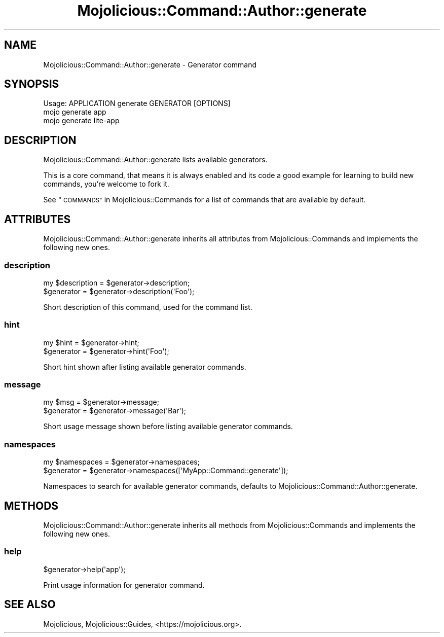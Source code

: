 .\" Automatically generated by Pod::Man 4.14 (Pod::Simple 3.42)
.\"
.\" Standard preamble:
.\" ========================================================================
.de Sp \" Vertical space (when we can't use .PP)
.if t .sp .5v
.if n .sp
..
.de Vb \" Begin verbatim text
.ft CW
.nf
.ne \\$1
..
.de Ve \" End verbatim text
.ft R
.fi
..
.\" Set up some character translations and predefined strings.  \*(-- will
.\" give an unbreakable dash, \*(PI will give pi, \*(L" will give a left
.\" double quote, and \*(R" will give a right double quote.  \*(C+ will
.\" give a nicer C++.  Capital omega is used to do unbreakable dashes and
.\" therefore won't be available.  \*(C` and \*(C' expand to `' in nroff,
.\" nothing in troff, for use with C<>.
.tr \(*W-
.ds C+ C\v'-.1v'\h'-1p'\s-2+\h'-1p'+\s0\v'.1v'\h'-1p'
.ie n \{\
.    ds -- \(*W-
.    ds PI pi
.    if (\n(.H=4u)&(1m=24u) .ds -- \(*W\h'-12u'\(*W\h'-12u'-\" diablo 10 pitch
.    if (\n(.H=4u)&(1m=20u) .ds -- \(*W\h'-12u'\(*W\h'-8u'-\"  diablo 12 pitch
.    ds L" ""
.    ds R" ""
.    ds C` ""
.    ds C' ""
'br\}
.el\{\
.    ds -- \|\(em\|
.    ds PI \(*p
.    ds L" ``
.    ds R" ''
.    ds C`
.    ds C'
'br\}
.\"
.\" Escape single quotes in literal strings from groff's Unicode transform.
.ie \n(.g .ds Aq \(aq
.el       .ds Aq '
.\"
.\" If the F register is >0, we'll generate index entries on stderr for
.\" titles (.TH), headers (.SH), subsections (.SS), items (.Ip), and index
.\" entries marked with X<> in POD.  Of course, you'll have to process the
.\" output yourself in some meaningful fashion.
.\"
.\" Avoid warning from groff about undefined register 'F'.
.de IX
..
.nr rF 0
.if \n(.g .if rF .nr rF 1
.if (\n(rF:(\n(.g==0)) \{\
.    if \nF \{\
.        de IX
.        tm Index:\\$1\t\\n%\t"\\$2"
..
.        if !\nF==2 \{\
.            nr % 0
.            nr F 2
.        \}
.    \}
.\}
.rr rF
.\" ========================================================================
.\"
.IX Title "Mojolicious::Command::Author::generate 3"
.TH Mojolicious::Command::Author::generate 3 "2021-06-30" "perl v5.34.0" "User Contributed Perl Documentation"
.\" For nroff, turn off justification.  Always turn off hyphenation; it makes
.\" way too many mistakes in technical documents.
.if n .ad l
.nh
.SH "NAME"
Mojolicious::Command::Author::generate \- Generator command
.SH "SYNOPSIS"
.IX Header "SYNOPSIS"
.Vb 1
\&  Usage: APPLICATION generate GENERATOR [OPTIONS]
\&
\&    mojo generate app
\&    mojo generate lite\-app
.Ve
.SH "DESCRIPTION"
.IX Header "DESCRIPTION"
Mojolicious::Command::Author::generate lists available generators.
.PP
This is a core command, that means it is always enabled and its code a good example for learning to build new commands,
you're welcome to fork it.
.PP
See \*(L"\s-1COMMANDS\*(R"\s0 in Mojolicious::Commands for a list of commands that are available by default.
.SH "ATTRIBUTES"
.IX Header "ATTRIBUTES"
Mojolicious::Command::Author::generate inherits all attributes from Mojolicious::Commands and implements the
following new ones.
.SS "description"
.IX Subsection "description"
.Vb 2
\&  my $description = $generator\->description;
\&  $generator      = $generator\->description(\*(AqFoo\*(Aq);
.Ve
.PP
Short description of this command, used for the command list.
.SS "hint"
.IX Subsection "hint"
.Vb 2
\&  my $hint   = $generator\->hint;
\&  $generator = $generator\->hint(\*(AqFoo\*(Aq);
.Ve
.PP
Short hint shown after listing available generator commands.
.SS "message"
.IX Subsection "message"
.Vb 2
\&  my $msg    = $generator\->message;
\&  $generator = $generator\->message(\*(AqBar\*(Aq);
.Ve
.PP
Short usage message shown before listing available generator commands.
.SS "namespaces"
.IX Subsection "namespaces"
.Vb 2
\&  my $namespaces = $generator\->namespaces;
\&  $generator     = $generator\->namespaces([\*(AqMyApp::Command::generate\*(Aq]);
.Ve
.PP
Namespaces to search for available generator commands, defaults to Mojolicious::Command::Author::generate.
.SH "METHODS"
.IX Header "METHODS"
Mojolicious::Command::Author::generate inherits all methods from Mojolicious::Commands and implements the
following new ones.
.SS "help"
.IX Subsection "help"
.Vb 1
\&  $generator\->help(\*(Aqapp\*(Aq);
.Ve
.PP
Print usage information for generator command.
.SH "SEE ALSO"
.IX Header "SEE ALSO"
Mojolicious, Mojolicious::Guides, <https://mojolicious.org>.
